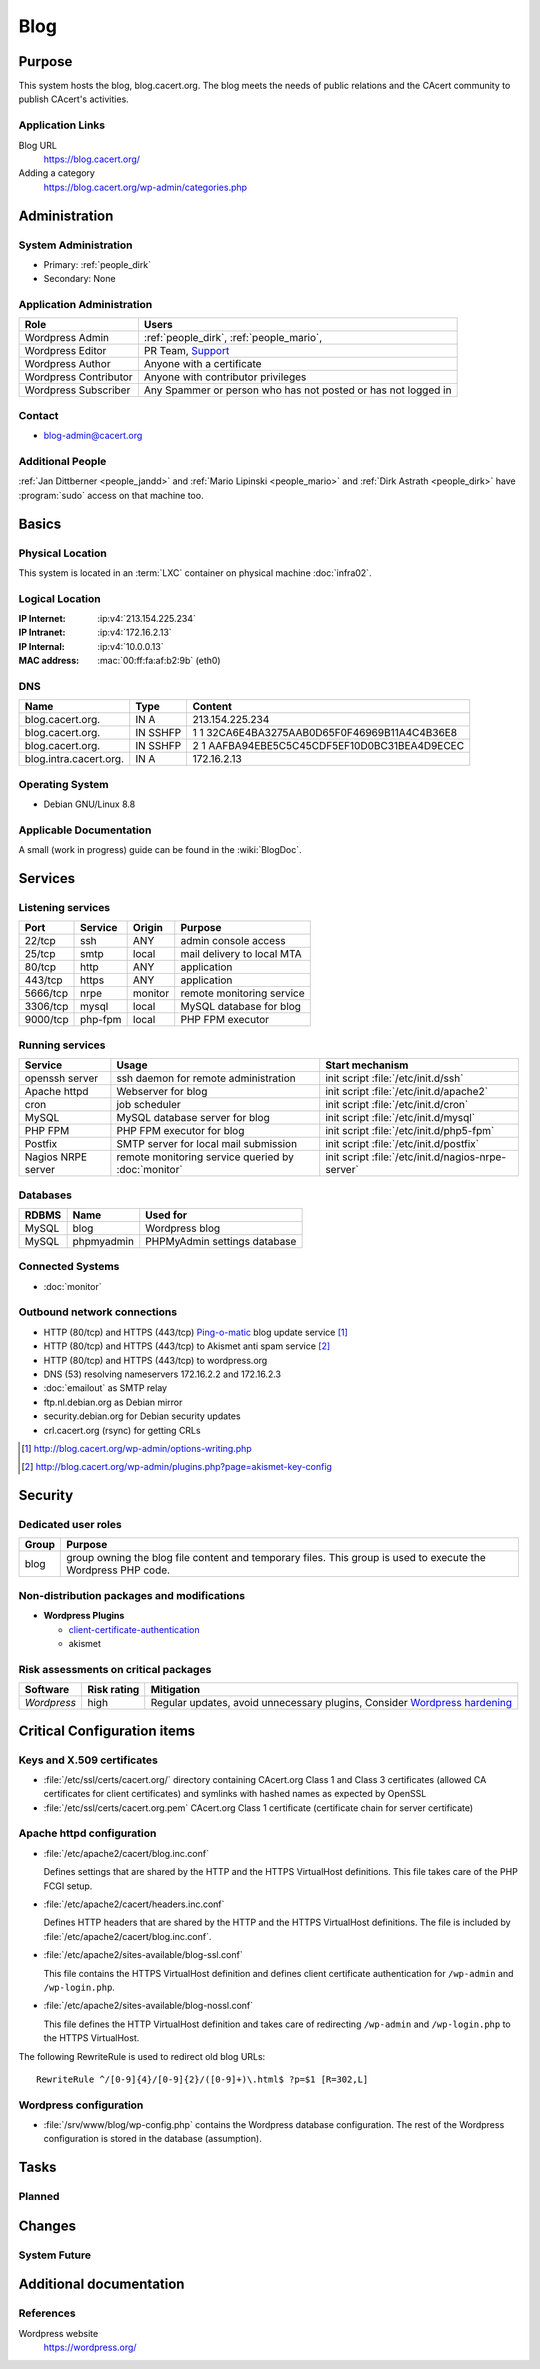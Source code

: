 .. index::
   single: Systems; Blog

====
Blog
====

Purpose
=======

This system hosts the blog, blog.cacert.org. The blog meets the needs of public
relations and the CAcert community to publish CAcert's activities.

Application Links
-----------------

Blog URL
   https://blog.cacert.org/

Adding a category
   https://blog.cacert.org/wp-admin/categories.php

Administration
==============

System Administration
---------------------

* Primary: :ref:`people_dirk`
* Secondary: None

.. todo:: find an additional admin

Application Administration
--------------------------

+-----------------------+-------------------------------------------------+
| Role                  | Users                                           |
+=======================+=================================================+
| Wordpress Admin       | :ref:`people_dirk`,                             |
|                       | :ref:`people_mario`,                            |
+-----------------------+-------------------------------------------------+
| Wordpress Editor      | PR Team,                                        |
|                       | `Support`_                                      |
+-----------------------+-------------------------------------------------+
| Wordpress Author      | Anyone with a certificate                       |
+-----------------------+-------------------------------------------------+
| Wordpress Contributor | Anyone with contributor privileges              |
+-----------------------+-------------------------------------------------+
| Wordpress Subscriber  | Any Spammer or person who has not posted or has |
|                       | not logged in                                   |
+-----------------------+-------------------------------------------------+

.. _Support: support@cacert.org

Contact
-------

* blog-admin@cacert.org

Additional People
-----------------

:ref:`Jan Dittberner <people_jandd>` and :ref:`Mario Lipinski <people_mario>` and :ref:`Dirk Astrath <people_dirk>`
have :program:`sudo` access on that machine too.

Basics
======

Physical Location
-----------------

This system is located in an :term:`LXC` container on physical machine
:doc:`infra02`.

Logical Location
----------------

:IP Internet: :ip:v4:`213.154.225.234`
:IP Intranet: :ip:v4:`172.16.2.13`
:IP Internal: :ip:v4:`10.0.0.13`
:MAC address: :mac:`00:ff:fa:af:b2:9b` (eth0)

.. seealso::

   See :doc:`../network`

DNS
---

.. index::
   single: DNS records; Blog

====================== ======== ============================================
Name                   Type     Content
====================== ======== ============================================
blog.cacert.org.       IN A     213.154.225.234
blog.cacert.org.       IN SSHFP 1 1 32CA6E4BA3275AAB0D65F0F46969B11A4C4B36E8
blog.cacert.org.       IN SSHFP 2 1 AAFBA94EBE5C5C45CDF5EF10D0BC31BEA4D9ECEC
blog.intra.cacert.org. IN A     172.16.2.13
====================== ======== ============================================

.. seealso::

   See :wiki:`SystemAdministration/Procedures/DNSChanges`

Operating System
----------------

.. index::
   single: Debian GNU/Linux; Jessie
   single: Debian GNU/Linux; 8.8

* Debian GNU/Linux 8.8

Applicable Documentation
------------------------

A small (work in progress) guide can be found in the :wiki:`BlogDoc`.

Services
========

Listening services
------------------

+----------+---------+---------+----------------------------+
| Port     | Service | Origin  | Purpose                    |
+==========+=========+=========+============================+
| 22/tcp   | ssh     | ANY     | admin console access       |
+----------+---------+---------+----------------------------+
| 25/tcp   | smtp    | local   | mail delivery to local MTA |
+----------+---------+---------+----------------------------+
| 80/tcp   | http    | ANY     | application                |
+----------+---------+---------+----------------------------+
| 443/tcp  | https   | ANY     | application                |
+----------+---------+---------+----------------------------+
| 5666/tcp | nrpe    | monitor | remote monitoring service  |
+----------+---------+---------+----------------------------+
| 3306/tcp | mysql   | local   | MySQL database for blog    |
+----------+---------+---------+----------------------------+
| 9000/tcp | php-fpm | local   | PHP FPM executor           |
+----------+---------+---------+----------------------------+

Running services
----------------

.. index::
   single: Apache
   single: MySQL
   single: PHP FPM
   single: Postfix
   single: cron
   single: nrpe
   single: openssh

+--------------------+--------------------+----------------------------------------+
| Service            | Usage              | Start mechanism                        |
+====================+====================+========================================+
| openssh server     | ssh daemon for     | init script :file:`/etc/init.d/ssh`    |
|                    | remote             |                                        |
|                    | administration     |                                        |
+--------------------+--------------------+----------------------------------------+
| Apache httpd       | Webserver for blog | init script                            |
|                    |                    | :file:`/etc/init.d/apache2`            |
+--------------------+--------------------+----------------------------------------+
| cron               | job scheduler      | init script :file:`/etc/init.d/cron`   |
+--------------------+--------------------+----------------------------------------+
| MySQL              | MySQL database     | init script                            |
|                    | server for blog    | :file:`/etc/init.d/mysql`              |
+--------------------+--------------------+----------------------------------------+
| PHP FPM            | PHP FPM executor   | init script                            |
|                    | for blog           | :file:`/etc/init.d/php5-fpm`           |
+--------------------+--------------------+----------------------------------------+
| Postfix            | SMTP server for    | init script                            |
|                    | local mail         | :file:`/etc/init.d/postfix`            |
|                    | submission         |                                        |
+--------------------+--------------------+----------------------------------------+
| Nagios NRPE server | remote monitoring  | init script                            |
|                    | service queried by | :file:`/etc/init.d/nagios-nrpe-server` |
|                    | :doc:`monitor`     |                                        |
+--------------------+--------------------+----------------------------------------+

Databases
---------

+-------+------------+------------------------------+
| RDBMS | Name       | Used for                     |
+=======+============+==============================+
| MySQL | blog       | Wordpress blog               |
+-------+------------+------------------------------+
| MySQL | phpmyadmin | PHPMyAdmin settings database |
+-------+------------+------------------------------+

Connected Systems
-----------------

* :doc:`monitor`

Outbound network connections
----------------------------

* HTTP (80/tcp) and HTTPS (443/tcp) `Ping-o-matic`_ blog update service [#f1]_
* HTTP (80/tcp) and HTTPS (443/tcp) to Akismet anti spam service [#f2]_
* HTTP (80/tcp) and HTTPS (443/tcp) to wordpress.org
* DNS (53) resolving nameservers 172.16.2.2 and 172.16.2.3
* :doc:`emailout` as SMTP relay
* ftp.nl.debian.org as Debian mirror
* security.debian.org for Debian security updates
* crl.cacert.org (rsync) for getting CRLs

.. _Ping-o-matic: http://rpc.pingomatic.com/
.. [#f1] http://blog.cacert.org/wp-admin/options-writing.php
.. [#f2] http://blog.cacert.org/wp-admin/plugins.php?page=akismet-key-config

.. - check network status

Security
========

.. sshkeys::
   :RSA:   ec:cb:b5:13:7c:17:c4:c3:23:3d:ee:01:58:75:b5:8d
   :DSA:   c6:a7:52:f6:63:ce:73:95:41:35:90:45:9e:e0:06:a5
   :ECDSA: 00:d7:4b:3c:da:1b:24:76:74:1c:dd:2c:64:50:5f:81

.. todo:: setup ED25519 host key

Dedicated user roles
--------------------

+-------+--------------------------------------------------------------------+
| Group | Purpose                                                            |
+=======+====================================================================+
| blog  | group owning the blog file content and temporary files. This group |
|       | is used to execute the Wordpress PHP code.                         |
+-------+--------------------------------------------------------------------+

Non-distribution packages and modifications
-------------------------------------------

* **Wordpress Plugins**

  * `client-certificate-authentication
    <http://wordpress.org/plugins/client-certificate-authentication/>`_
  * akismet

Risk assessments on critical packages
-------------------------------------

+-------------+-------------+---------------------------------------------+
| Software    | Risk rating | Mitigation                                  |
+=============+=============+=============================================+
| *Wordpress* | high        | Regular updates, avoid unnecessary plugins, |
|             |             | Consider `Wordpress hardening`_             |
+-------------+-------------+---------------------------------------------+

.. todo:: `Wordpress hardening`_

.. _Wordpress hardening: http://codex.wordpress.org/Hardening_WordPress

Critical Configuration items
============================

Keys and X.509 certificates
---------------------------

.. sslcert:: blog.cacert.org
   :certfile:   /etc/ssl/public/blog.cacert.org.crt
   :keyfile:    /etc/ssl/private/blog.cacert.org.key
   :serial:     11e837
   :expiration: Mar 31 16:34:28 2018 GMT
   :sha1fp:     69:A5:5F:3E:1B:D8:2E:CB:B3:AB:0B:E9:81:A6:CF:31:DF:C8:A4:5F
   :issuer:     CAcert.org Class 1 Root CA

* :file:`/etc/ssl/certs/cacert.org/` directory containing CAcert.org Class 1
  and Class 3 certificates (allowed CA certificates for client certificates)
  and symlinks with hashed names as expected by OpenSSL
* :file:`/etc/ssl/certs/cacert.org.pem` CAcert.org Class 1 certificate
  (certificate chain for server certificate)

.. seealso::

   * :wiki:`SystemAdministration/CertificateList`

.. index::
   pair: Apache httpd; configuration

Apache httpd configuration
--------------------------

* :file:`/etc/apache2/cacert/blog.inc.conf`

  Defines settings that are shared by the HTTP and the HTTPS VirtualHost
  definitions. This file takes care of the PHP FCGI setup.

* :file:`/etc/apache2/cacert/headers.inc.conf`

  Defines HTTP headers that are shared by the HTTP and the HTTPS VirtualHost
  definitions. The file is included by
  :file:`/etc/apache2/cacert/blog.inc.conf`.

* :file:`/etc/apache2/sites-available/blog-ssl.conf`

  This file contains the HTTPS VirtualHost definition and defines client
  certificate authentication for ``/wp-admin`` and ``/wp-login.php``.

* :file:`/etc/apache2/sites-available/blog-nossl.conf`

  This file defines the HTTP VirtualHost definition and takes care of
  redirecting ``/wp-admin`` and ``/wp-login.php`` to the HTTPS VirtualHost.

The following RewriteRule is used to redirect old blog URLs::

  RewriteRule ^/[0-9]{4}/[0-9]{2}/([0-9]+)\.html$ ?p=$1 [R=302,L]

.. index::
   pair: Wordpress; configuration

Wordpress configuration
-----------------------

* :file:`/srv/www/blog/wp-config.php` contains the Wordpress database
  configuration. The rest of the Wordpress configuration is stored in the
  database (assumption).

Tasks
=====

Planned
-------

.. todo:: setup IPv6

.. todo::
   setup CRL checks (can be borrowed from :doc:`svn`) for client certificates

Changes
=======

System Future
-------------

.. * No plans

Additional documentation
========================

.. seealso::

   * :wiki:`PostfixConfiguration`

References
----------

Wordpress website
   https://wordpress.org/

